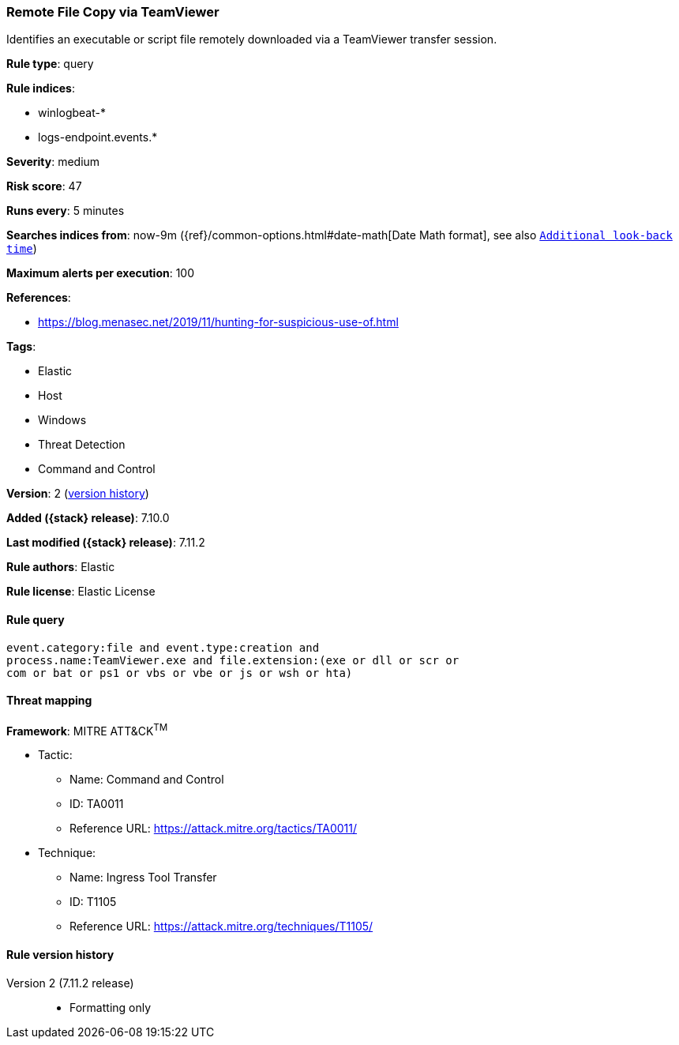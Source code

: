 [[remote-file-copy-via-teamviewer]]
=== Remote File Copy via TeamViewer

Identifies an executable or script file remotely downloaded via a TeamViewer transfer session.

*Rule type*: query

*Rule indices*:

* winlogbeat-*
* logs-endpoint.events.*

*Severity*: medium

*Risk score*: 47

*Runs every*: 5 minutes

*Searches indices from*: now-9m ({ref}/common-options.html#date-math[Date Math format], see also <<rule-schedule, `Additional look-back time`>>)

*Maximum alerts per execution*: 100

*References*:

* https://blog.menasec.net/2019/11/hunting-for-suspicious-use-of.html

*Tags*:

* Elastic
* Host
* Windows
* Threat Detection
* Command and Control

*Version*: 2 (<<remote-file-copy-via-teamviewer-history, version history>>)

*Added ({stack} release)*: 7.10.0

*Last modified ({stack} release)*: 7.11.2

*Rule authors*: Elastic

*Rule license*: Elastic License

==== Rule query


[source,js]
----------------------------------
event.category:file and event.type:creation and
process.name:TeamViewer.exe and file.extension:(exe or dll or scr or
com or bat or ps1 or vbs or vbe or js or wsh or hta)
----------------------------------

==== Threat mapping

*Framework*: MITRE ATT&CK^TM^

* Tactic:
** Name: Command and Control
** ID: TA0011
** Reference URL: https://attack.mitre.org/tactics/TA0011/
* Technique:
** Name: Ingress Tool Transfer
** ID: T1105
** Reference URL: https://attack.mitre.org/techniques/T1105/

[[remote-file-copy-via-teamviewer-history]]
==== Rule version history

Version 2 (7.11.2 release)::
* Formatting only

